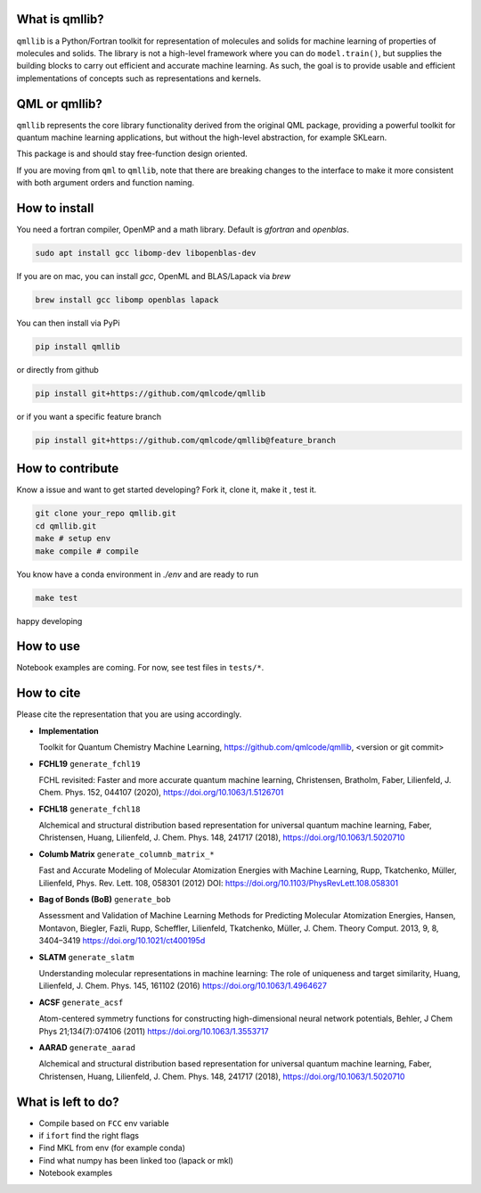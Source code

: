 ===============
What is qmllib?
===============

``qmllib`` is a Python/Fortran toolkit for representation of molecules and solids
for machine learning of properties of molecules and solids. The library is not
a high-level framework where you can do ``model.train()``, but supplies the
building blocks to carry out efficient and accurate machine learning. As such,
the goal is to provide usable and efficient implementations of concepts such as
representations and kernels.

==============
QML or qmllib?
==============

``qmllib`` represents the core library functionality derived from the original
QML package, providing a powerful toolkit for quantum machine learning
applications, but without the high-level abstraction, for example SKLearn.

This package is and should stay free-function design oriented.

If you are moving from ``qml`` to ``qmllib``, note that there are breaking
changes to the interface to make it more consistent with both argument orders
and function naming.


==============
How to install
==============

You need a fortran compiler, OpenMP and a math library. Default is `gfortran` and `openblas`.

.. code-block:: bash

    sudo apt install gcc libomp-dev libopenblas-dev

If you are on mac, you can install `gcc`, OpenML and BLAS/Lapack via `brew`

.. code-block:: bash

    brew install gcc libomp openblas lapack

You can then install via PyPi

.. code-block:: bash

   pip install qmllib

or directly from github

.. code-block:: bash

    pip install git+https://github.com/qmlcode/qmllib

or if you want a specific feature branch

.. code-block:: bash

    pip install git+https://github.com/qmlcode/qmllib@feature_branch


=================
How to contribute
=================

Know a issue and want to get started developing? Fork it, clone it, make it , test it.

.. code-block:: bash

    git clone your_repo qmllib.git
    cd qmllib.git
    make # setup env
    make compile # compile

You know have a conda environment in `./env` and are ready to run

.. code-block:: bash

    make test

happy developing


==========
How to use
==========

Notebook examples are coming. For now, see test files in ``tests/*``.

===========
How to cite
===========

Please cite the representation that you are using accordingly.

- **Implementation**

  Toolkit for Quantum Chemistry Machine Learning,
  https://github.com/qmlcode/qmllib, <version or git commit>

- **FCHL19** ``generate_fchl19``

  FCHL revisited: Faster and more accurate quantum machine learning,
  Christensen, Bratholm, Faber, Lilienfeld,
  J. Chem. Phys. 152, 044107 (2020),
  https://doi.org/10.1063/1.5126701

- **FCHL18** ``generate_fchl18``

  Alchemical and structural distribution based representation for universal quantum machine learning,
  Faber, Christensen, Huang, Lilienfeld,
  J. Chem. Phys. 148, 241717 (2018),
  https://doi.org/10.1063/1.5020710

- **Columb Matrix** ``generate_columnb_matrix_*``

  Fast and Accurate Modeling of Molecular Atomization Energies with Machine Learning,
  Rupp, Tkatchenko, Müller, Lilienfeld,
  Phys. Rev. Lett. 108, 058301 (2012)
  DOI: https://doi.org/10.1103/PhysRevLett.108.058301

- **Bag of Bonds (BoB)** ``generate_bob``

  Assessment and Validation of Machine Learning Methods for Predicting Molecular Atomization Energies,
  Hansen, Montavon, Biegler, Fazli, Rupp, Scheffler, Lilienfeld, Tkatchenko, Müller,
  J. Chem. Theory Comput. 2013, 9, 8, 3404–3419
  https://doi.org/10.1021/ct400195d

- **SLATM** ``generate_slatm``

  Understanding molecular representations in machine learning: The role of uniqueness and target similarity,
  Huang, Lilienfeld,
  J. Chem. Phys. 145, 161102 (2016)
  https://doi.org/10.1063/1.4964627

- **ACSF** ``generate_acsf``

  Atom-centered symmetry functions for constructing high-dimensional neural network potentials,
  Behler,
  J Chem Phys 21;134(7):074106 (2011)
  https://doi.org/10.1063/1.3553717

- **AARAD** ``generate_aarad``

  Alchemical and structural distribution based representation for universal quantum machine learning,
  Faber, Christensen, Huang, Lilienfeld,
  J. Chem. Phys. 148, 241717 (2018),
  https://doi.org/10.1063/1.5020710


===================
What is left to do?
===================

- Compile based on ``FCC`` env variable
- if ``ifort`` find the right flags
- Find MKL from env (for example conda)
- Find what numpy has been linked too (lapack or mkl)
- Notebook examples
